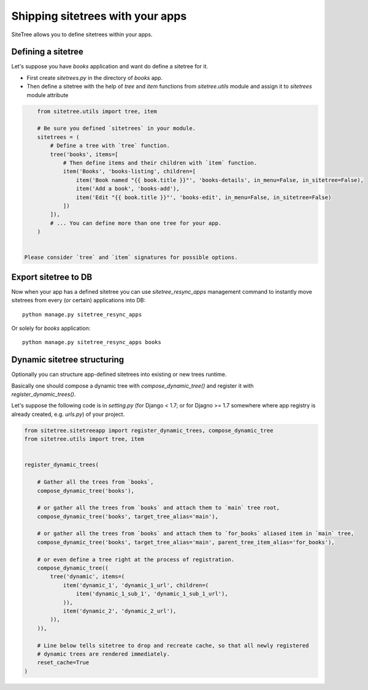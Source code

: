 Shipping sitetrees with your apps
=================================

SiteTree allows you to define sitetrees within your apps.


Defining a sitetree
-------------------

Let's suppose you have `books` application and want do define a sitetree for it.

* First create `sitetrees.py` in the directory of `books` app.

* Then define a sitetree with the help of `tree` and `item` functions from `sitetree.utils` module
  and assign it to `sitetrees` module attribute

.. code-block:: python

      from sitetree.utils import tree, item

      # Be sure you defined `sitetrees` in your module.
      sitetrees = (
          # Define a tree with `tree` function.
          tree('books', items=[
              # Then define items and their children with `item` function.
              item('Books', 'books-listing', children=[
                  item('Book named "{{ book.title }}"', 'books-details', in_menu=False, in_sitetree=False),
                  item('Add a book', 'books-add'),
                  item('Edit "{{ book.title }}"', 'books-edit', in_menu=False, in_sitetree=False)
              ])
          ]),
          # ... You can define more than one tree for your app.
      )


  Please consider `tree` and `item` signatures for possible options.


Export sitetree to DB
---------------------

Now when your app has a defined sitetree you can use `sitetree_resync_apps` management command
to instantly move sitetrees from every (or certain) applications into DB::

  python manage.py sitetree_resync_apps


Or solely for `books` application::

  python manage.py sitetree_resync_apps books




Dynamic sitetree structuring
----------------------------

Optionally you can structure app-defined sitetrees into existing or new trees runtime.

Basically one should compose a dynamic tree with `compose_dynamic_tree()` and register it with `register_dynamic_trees()`.

Let's suppose the following code is in `setting.py` (for Django < 1.7; or for Djagno >= 1.7 somewhere where app registry
is already created, e.g. `urls.py`) of your project.


.. code-block:: python

    from sitetree.sitetreeapp import register_dynamic_trees, compose_dynamic_tree
    from sitetree.utils import tree, item


    register_dynamic_trees(

        # Gather all the trees from `books`,
        compose_dynamic_tree('books'),

        # or gather all the trees from `books` and attach them to `main` tree root,
        compose_dynamic_tree('books', target_tree_alias='main'),

        # or gather all the trees from `books` and attach them to `for_books` aliased item in `main` tree,
        compose_dynamic_tree('books', target_tree_alias='main', parent_tree_item_alias='for_books'),

        # or even define a tree right at the process of registration.
        compose_dynamic_tree((
            tree('dynamic', items=(
                item('dynamic_1', 'dynamic_1_url', children=(
                    item('dynamic_1_sub_1', 'dynamic_1_sub_1_url'),
                )),
                item('dynamic_2', 'dynamic_2_url'),
            )),
        )),

        # Line below tells sitetree to drop and recreate cache, so that all newly registered
        # dynamic trees are rendered immediately.
        reset_cache=True
    )

